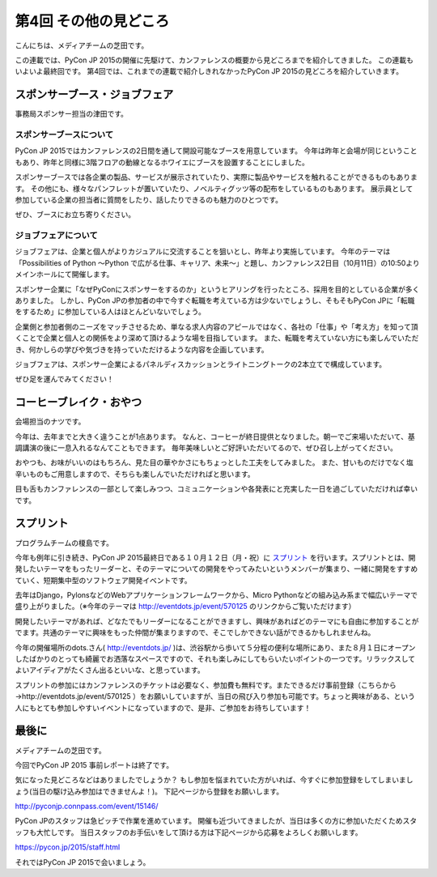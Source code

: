 ========================
 第4回 その他の見どころ
========================

こんにちは、メディアチームの芝田です。

この連載では、PyCon JP 2015の開催に先駆けて、カンファレンスの概要から見どころまでを紹介してきました。
この連載もいよいよ最終回です。
第4回では、これまでの連載で紹介しきれなかったPyCon JP 2015の見どころを紹介していきます。


スポンサーブース・ジョブフェア
==============================

事務局スポンサー担当の津田です。

スポンサーブースについて
------------------------
PyCon JP 2015ではカンファレンスの2日間を通して開設可能なブースを用意しています。
今年は昨年と会場が同じということもあり、昨年と同様に3階フロアの動線となるホワイエにブースを設置することにしました。

スポンサーブースでは各企業の製品、サービスが展示されていたり、実際に製品やサービスを触れることができるものもあります。
その他にも、様々なパンフレットが置いていたり、ノベルティグッツ等の配布をしているものもあります。
展示員として参加している企業の担当者に質問をしたり、話したりできるのも魅力のひとつです。

ぜひ、ブースにお立ち寄りください。

ジョブフェアについて
--------------------
ジョブフェアは、企業と個人がよりカジュアルに交流することを狙いとし、昨年より実施しています。
今年のテーマは「Possibilities of Python 〜Python で広がる仕事、キャリア、未来〜」と題し、カンファレンス2日目（10月11日）の10:50よりメインホールにて開催します。

スポンサー企業に「なぜPyConにスポンサーをするのか」というヒアリングを行ったところ、採用を目的としている企業が多くありました。
しかし、PyCon JPの参加者の中で今すぐ転職を考えている方は少ないでしょうし、そもそもPyCon JPに「転職をするため」に参加している人はほとんどいないでしょう。

企業側と参加者側のニーズをマッチさせるため、単なる求人内容のアピールではなく、各社の「仕事」や「考え方」を知って頂くことで企業と個人との関係をより深めて頂けるような場を目指しています。
また、転職を考えていない方にも楽しんでいただき、何かしらの学びや気づきを持っていただけるような内容を企画しています。

ジョブフェアは、スポンサー企業によるパネルディスカッションとライトニングトークの2本立てで構成しています。

ぜひ足を運んでみてください！


コーヒーブレイク・おやつ
========================

会場担当のナツです。

今年は、去年までと大きく違うことが1点あります。
なんと、コーヒーが終日提供となりました。朝一でご来場いただいて、基調講演の後に一息入れるなんてこともできます。
毎年美味しいとご好評いただいてるので、ぜひ召し上がってください。

おやつも、お味がいいのはもちろん、見た目の華やかさにもちょっとした工夫をしてみました。
また、甘いものだけでなく塩辛いものもご用意しますので、そちらも楽しんでいただければと思います。

目も舌もカンファレンスの一部として楽しみつつ、コミュニケーションや各発表にと充実した一日を過ごしていただければ幸いです。


スプリント
==========

プログラムチームの榎島です。

今年も例年に引き続き、PyCon JP 2015最終日である１０月１２日（月・祝）に `スプリント <http://eventdots.jp/event/570125>`_ を行います。スプリントとは、開発したいテーマをもったリーダーと、そのテーマについての開発をやってみたいというメンバーが集まり、一緒に開発をすすめていく、短期集中型のソフトウェア開発イベントです。

去年はDjango，PylonsなどのWebアプリケーションフレームワークから、Micro Pythonなどの組み込み系まで幅広いテーマで盛り上がりました。（※今年のテーマは http://eventdots.jp/event/570125 のリンクからご覧いただけます）

開発したいテーマがあれば、どなたでもリーダーになることができますし、興味があればどのテーマにも自由に参加することがでます。共通のテーマに興味をもった仲間が集まりますので、そこでしかできない話ができるかもしれませんね。

今年の開催場所のdots.さん( http://eventdots.jp/ )は、渋谷駅から歩いて５分程の便利な場所にあり、また８月１日にオープンしたばかりのとっても綺麗でお洒落なスペースですので、それも楽しみにしてもらいたいポイントの一つです。リラックスしてよいアイディアがたくさん出るといいな、と思っています。

スプリントの参加にはカンファレンスのチケットは必要なく、参加費も無料です。またできるだけ事前登録（こちらから→http://eventdots.jp/event/570125 ）をお願いしていますが、当日の飛び入り参加も可能です。ちょっと興味がある、という人にもとても参加しやすいイベントになっていますので、是非、ご参加をお待ちしています！


最後に
======

メディアチームの芝田です。

今回でPyCon JP 2015 事前レポートは終了です。

気になった見どころなどはありましたでしょうか？
もし参加を悩まれていた方がいれば、今すぐに参加登録をしてしまいましょう(当日の駆け込み参加はできませんよ！)。
下記ページから登録をお願いします。

http://pyconjp.connpass.com/event/15146/

PyCon JPのスタッフは急ピッチで作業を進めています。
開催も近づいてきましたが、当日は多くの方に参加いただくためスタッフも大忙しです。
当日スタッフのお手伝いをして頂ける方は下記ページから応募をよろしくお願いします。

https://pycon.jp/2015/staff.html

それではPyCon JP 2015で会いましょう。

